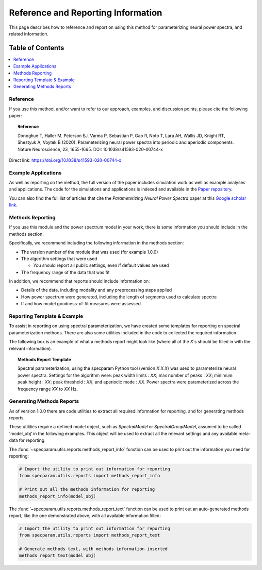 Reference and Reporting Information
===================================

This page describes how to reference and report on using this method for parameterizing neural power spectra, and related information.

Table of Contents
-----------------
.. contents::
   :local:
   :backlinks: none

Reference
~~~~~~~~~

If you use this method, and/or want to refer to our approach, examples, and discussion points, please cite the following paper:

.. topic:: Reference

    Donoghue T, Haller M, Peterson EJ, Varma P, Sebastian P, Gao R, Noto T, Lara AH, Wallis JD,
    Knight RT, Shestyuk A, Voytek B (2020). Parameterizing neural power spectra into periodic and aperiodic
    components. Nature Neuroscience, 23, 1655-1665. DOI: 10.1038/s41593-020-00744-x

Direct link: https://doi.org/10.1038/s41593-020-00744-x

Example Applications
~~~~~~~~~~~~~~~~~~~~

As well as reporting on the method, the full version of the paper includes simulation work as well as example analyses and applications.
The code for the simulations and applications is indexed and available in the
`Paper repository <https://github.com/fooof-tools/Paper>`_.

You can also find the full list of articles that cite the `Parameterizing Neural Power Spectra` paper at this
`Google scholar link <https://scholar.google.com/scholar?oi=bibs&hl=en&cites=1591416229268020768,15214833138798132105,12543969463602123647>`_.

Methods Reporting
~~~~~~~~~~~~~~~~~

If you use this module and the power spectrum model in your work, there is some information you should include in the methods section.

Specifically, we recommend including the following information in the methods section:

- The version number of the module that was used (for example 1.0.0)
- The algorithm settings that were used

  - You should report all public settings, even if default values are used
- The frequency range of the data that was fit

In addition, we recommend that reports should include information on:

- Details of the data, including modality and any preprocessing steps applied
- How power spectrum were generated, including the length of segments used to calculate spectra
- If and how model goodness-of-fit measures were assessed

Reporting Template & Example
~~~~~~~~~~~~~~~~~~~~~~~~~~~~

To assist in reporting on using spectral parameterization, we have created some templates for reporting on spectral parameterization methods. There are also some utilities included in the code to collected the required information.

The following box is an example of what a methods report might look like (where all of the *X*'s should be filled in with the relevant information).

.. topic:: Methods Report Template

    Spectral parameterization, using the specparam Python tool (version *X.X.X*) was used to
    parameterize neural power spectra. Settings for the algorithm were: peak width limits : *XX*;
    max number of peaks : *XX*; minimum peak height : *XX*; peak threshold : *XX*; and aperiodic
    mode : *XX*. Power spectra were parameterized across the frequency range *XX* to *XX* Hz.

Generating Methods Reports
~~~~~~~~~~~~~~~~~~~~~~~~~~

As of version 1.0.0 there are code utilities to extract all required information for reporting, and for generating methods reports.

These utilities require a defined model object, such as `SpectralModel` or `SpectralGroupModel`, assumed to be called 'model_obj' in the following examples. This object will be used to extract all the relevant settings and any available meta-data for reporting.

The :func:`~specparam.utils.reports.methods_report_info` function can be used to print out the information you need for reporting:

.. code-block:: python

    # Import the utility to print out information for reporting
    from specparam.utils.reports import methods_report_info

    # Print out all the methods information for reporting
    methods_report_info(model_obj)

The :func:`~specparam.utils.reports.methods_report_text` function can be used to print out an auto-generated methods report, like the one demonstrated above, with all available information filled:

.. code-block:: python

    # Import the utility to print out information for reporting
    from specparam.utils.reports import methods_report_text

    # Generate methods text, with methods information inserted
    methods_report_text(model_obj)
